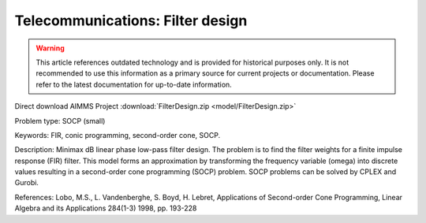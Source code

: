 Telecommunications: Filter design
===================================

.. warning::
   This article references outdated technology and is provided for historical purposes only. 
   It is not recommended to use this information as a primary source for current projects or documentation. Please refer to the latest documentation for up-to-date information.

Direct download AIMMS Project :download:`FilterDesign.zip <model/FilterDesign.zip>`

.. Go to the example on GitHub: https://github.com/aimms/examples/tree/master/Practical%20Examples/Telecommunications/FilterDesign

Problem type:
SOCP (small)

Keywords:
FIR, conic programming, second-order cone, SOCP.

Description:
Minimax dB linear phase low-pass filter design. The problem is to find the
filter weights for a finite impulse response (FIR) filter. This model forms
an approximation by transforming the frequency variable (omega) into discrete values resulting
in a second-order cone programming (SOCP) problem. SOCP problems can be
solved by CPLEX and Gurobi.

References:
Lobo, M.S., L. Vandenberghe, S. Boyd, H. Lebret, Applications of Second-order
Cone Programming, Linear Algebra and its Applications 284(1-3) 1998, pp. 193-228

.. meta::
   :keywords: FIR, conic programming, second-order cone, SOCP.


